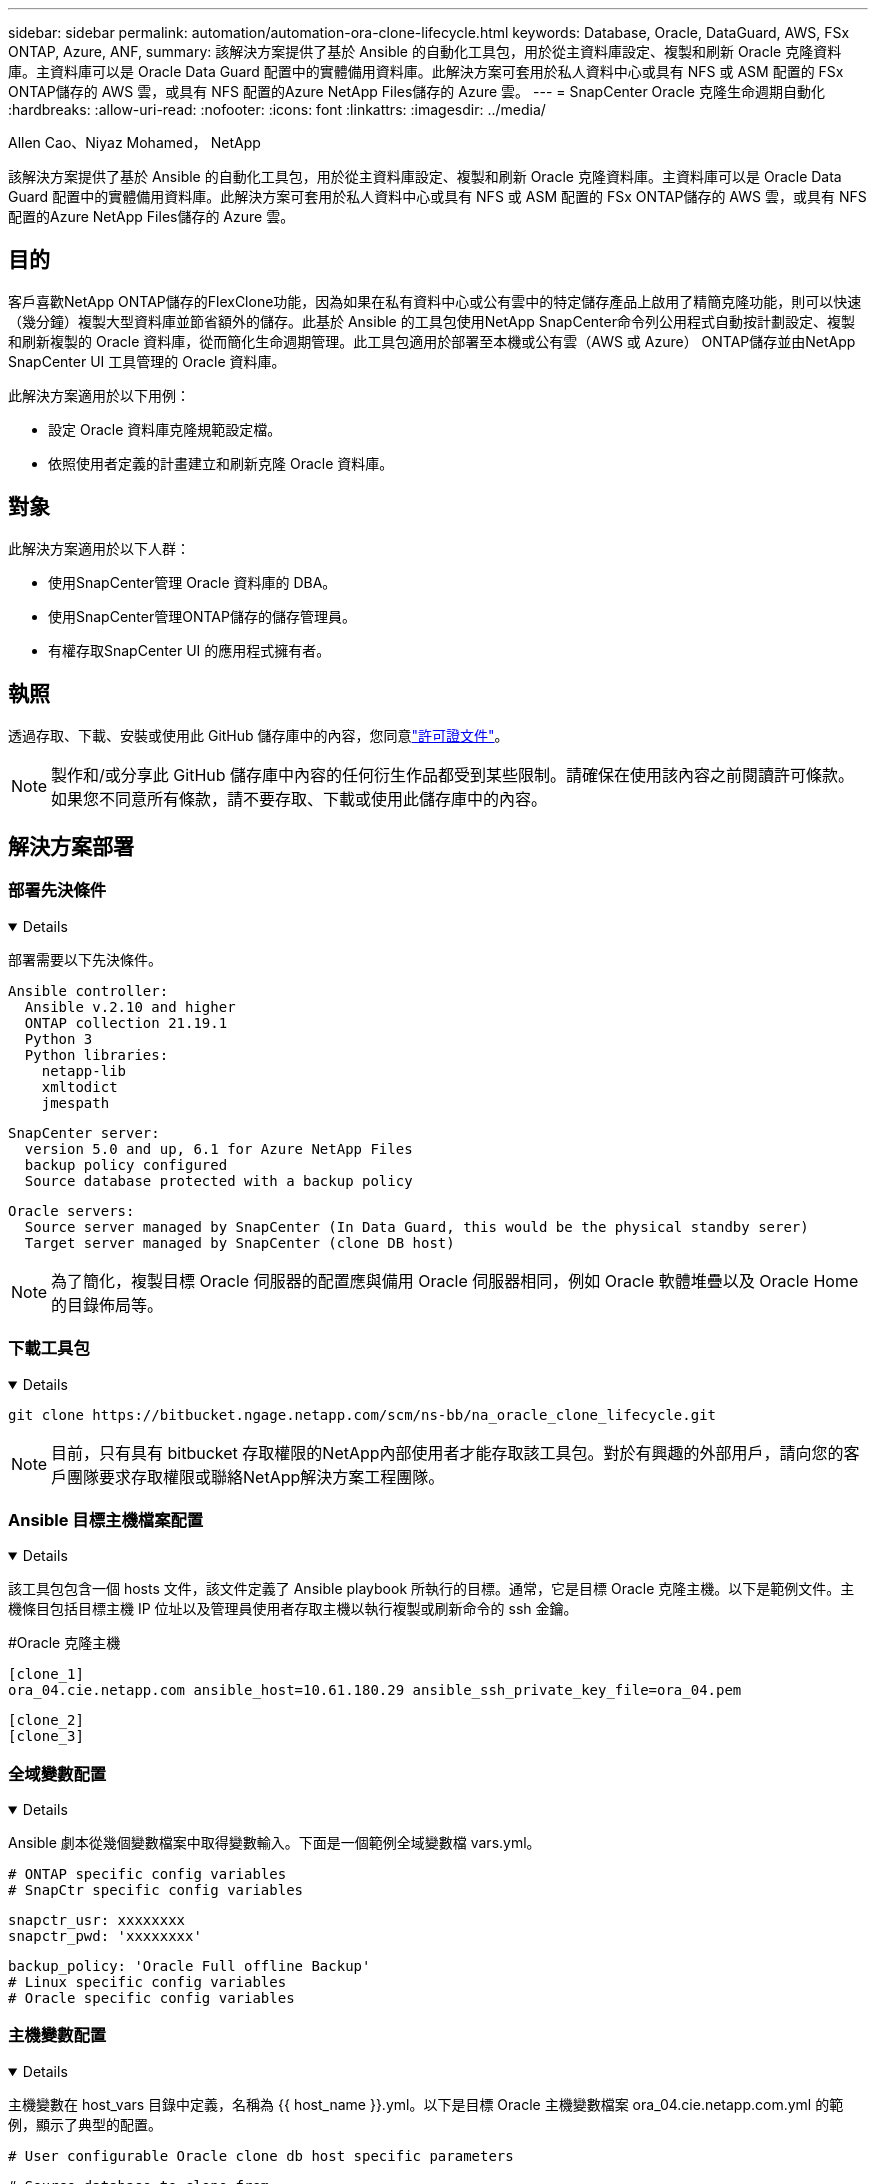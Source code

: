 ---
sidebar: sidebar 
permalink: automation/automation-ora-clone-lifecycle.html 
keywords: Database, Oracle, DataGuard, AWS, FSx ONTAP, Azure, ANF, 
summary: 該解決方案提供了基於 Ansible 的自動化工具包，用於從主資料庫設定、複製和刷新 Oracle 克隆資料庫。主資料庫可以是 Oracle Data Guard 配置中的實體備用資料庫。此解決方案可套用於私人資料中心或具有 NFS 或 ASM 配置的 FSx ONTAP儲存的 AWS 雲，或具有 NFS 配置的Azure NetApp Files儲存的 Azure 雲。 
---
= SnapCenter Oracle 克隆生命週期自動化
:hardbreaks:
:allow-uri-read: 
:nofooter: 
:icons: font
:linkattrs: 
:imagesdir: ../media/


Allen Cao、Niyaz Mohamed， NetApp

[role="lead"]
該解決方案提供了基於 Ansible 的自動化工具包，用於從主資料庫設定、複製和刷新 Oracle 克隆資料庫。主資料庫可以是 Oracle Data Guard 配置中的實體備用資料庫。此解決方案可套用於私人資料中心或具有 NFS 或 ASM 配置的 FSx ONTAP儲存的 AWS 雲，或具有 NFS 配置的Azure NetApp Files儲存的 Azure 雲。



== 目的

客戶喜歡NetApp ONTAP儲存的FlexClone功能，因為如果在私有資料中心或公有雲中的特定儲存產品上啟用了精簡克隆功能，則可以快速（幾分鐘）複製大型資料庫並節省額外的儲存。此基於 Ansible 的工具包使用NetApp SnapCenter命令列公用程式自動按計劃設定、複製和刷新複製的 Oracle 資料庫，從而簡化生命週期管理。此工具包適用於部署至本機或公有雲（AWS 或 Azure） ONTAP儲存並由NetApp SnapCenter UI 工具管理的 Oracle 資料庫。

此解決方案適用於以下用例：

* 設定 Oracle 資料庫克隆規範設定檔。
* 依照使用者定義的計畫建立和刷新克隆 Oracle 資料庫。




== 對象

此解決方案適用於以下人群：

* 使用SnapCenter管理 Oracle 資料庫的 DBA。
* 使用SnapCenter管理ONTAP儲存的儲存管理員。
* 有權存取SnapCenter UI 的應用程式擁有者。




== 執照

透過存取、下載、安裝或使用此 GitHub 儲存庫中的內容，您同意link:https://github.com/NetApp/na_ora_hadr_failover_resync/blob/master/LICENSE.TXT["許可證文件"^]。


NOTE: 製作和/或分享此 GitHub 儲存庫中內容的任何衍生作品都受到某些限制。請確保在使用該內容之前閱讀許可條款。如果您不同意所有條款，請不要存取、下載或使用此儲存庫中的內容。



== 解決方案部署



=== 部署先決條件

[%collapsible%open]
====
部署需要以下先決條件。

....
Ansible controller:
  Ansible v.2.10 and higher
  ONTAP collection 21.19.1
  Python 3
  Python libraries:
    netapp-lib
    xmltodict
    jmespath
....
....
SnapCenter server:
  version 5.0 and up, 6.1 for Azure NetApp Files
  backup policy configured
  Source database protected with a backup policy
....
....
Oracle servers:
  Source server managed by SnapCenter (In Data Guard, this would be the physical standby serer)
  Target server managed by SnapCenter (clone DB host)
....

NOTE: 為了簡化，複製目標 Oracle 伺服器的配置應與備用 Oracle 伺服器相同，例如 Oracle 軟體堆疊以及 Oracle Home 的目錄佈局等。

====


=== 下載工具包

[%collapsible%open]
====
[source, cli]
----
git clone https://bitbucket.ngage.netapp.com/scm/ns-bb/na_oracle_clone_lifecycle.git
----

NOTE: 目前，只有具有 bitbucket 存取權限的NetApp內部使用者才能存取該工具包。對於有興趣的外部用戶，請向您的客戶團隊要求存取權限或聯絡NetApp解決方案工程團隊。

====


=== Ansible 目標主機檔案配置

[%collapsible%open]
====
該工具包包含一個 hosts 文件，該文件定義了 Ansible playbook 所執行的目標。通常，它是目標 Oracle 克隆主機。以下是範例文件。主機條目包括目標主機 IP 位址以及管理員使用者存取主機以執行複製或刷新命令的 ssh 金鑰。

#Oracle 克隆主機

....
[clone_1]
ora_04.cie.netapp.com ansible_host=10.61.180.29 ansible_ssh_private_key_file=ora_04.pem
....
 [clone_2]
 [clone_3]
====


=== 全域變數配置

[%collapsible%open]
====
Ansible 劇本從幾個變數檔案中取得變數輸入。下面是一個範例全域變數檔 vars.yml。

 # ONTAP specific config variables
 # SnapCtr specific config variables
....
snapctr_usr: xxxxxxxx
snapctr_pwd: 'xxxxxxxx'
....
 backup_policy: 'Oracle Full offline Backup'
 # Linux specific config variables
 # Oracle specific config variables
====


=== 主機變數配置

[%collapsible%open]
====
主機變數在 host_vars 目錄中定義，名稱為 {{ host_name }}.yml。以下是目標 Oracle 主機變數檔案 ora_04.cie.netapp.com.yml 的範例，顯示了典型的配置。

 # User configurable Oracle clone db host specific parameters
....
# Source database to clone from
source_db_sid: NTAP1
source_db_host: ora_03.cie.netapp.com
....
....
# Clone database
clone_db_sid: NTAP1DEV
....
 snapctr_obj_id: '{{ source_db_host }}\{{ source_db_sid }}'
====


=== 額外的克隆目標 Oracle 伺服器配置

[%collapsible%open]
====
克隆目標 Oracle 伺服器應具有與來源 Oracle 伺服器相同的安裝和修補的 Oracle 軟體堆疊。 Oracle 使用者 .bash_profile 已配置 $ORACLE_BASE 和 $ORACLE_HOME。此外，$ORACLE_HOME 變數應與來源 Oracle 伺服器設定相符。以下是一個例子。

 # .bash_profile
....
# Get the aliases and functions
if [ -f ~/.bashrc ]; then
        . ~/.bashrc
fi
....
....
# User specific environment and startup programs
export ORACLE_BASE=/u01/app/oracle
export ORACLE_HOME=/u01/app/oracle/product/19.0.0/NTAP1
....
====


=== 劇本執行

[%collapsible%open]
====
總共有三個劇本可使用SnapCenter CLI 實用程式執行 Oracle 資料庫複製生命週期。

. 安裝 Ansible 控制器先決條件 - 只需一次。
+
[source, cli]
----
ansible-playbook -i hosts ansible_requirements.yml
----
. 設定克隆規範檔案 - 僅一次。
+
[source, cli]
----
ansible-playbook -i hosts clone_1_setup.yml -u admin -e @vars/vars.yml
----
. 使用 shell 腳本呼叫刷新劇本，定期從 crontab 建立和刷新克隆資料庫。
+
[source, cli]
----
0 */4 * * * /home/admin/na_oracle_clone_lifecycle/clone_1_refresh.sh
----



NOTE: 將使用者名稱變更為SnapCenter配置的 sudo 使用者。

對於額外的克隆資料庫，建立單獨的 clone_n_setup.yml 和 clone_n_refresh.yml，以及 clone_n_refresh.sh。相應地設定 Ansible 目標主機和 host_vars 目錄中的 hostname.yml 檔案。

====


== 在哪裡可以找到更多信息

要了解有關NetApp解決方案自動化的更多信息，請訪問以下網站link:https://docs.netapp.com/us-en/netapp-solutions-dataops/automation/automation-introduction.html["NetApp解決方案自動化^"^]
